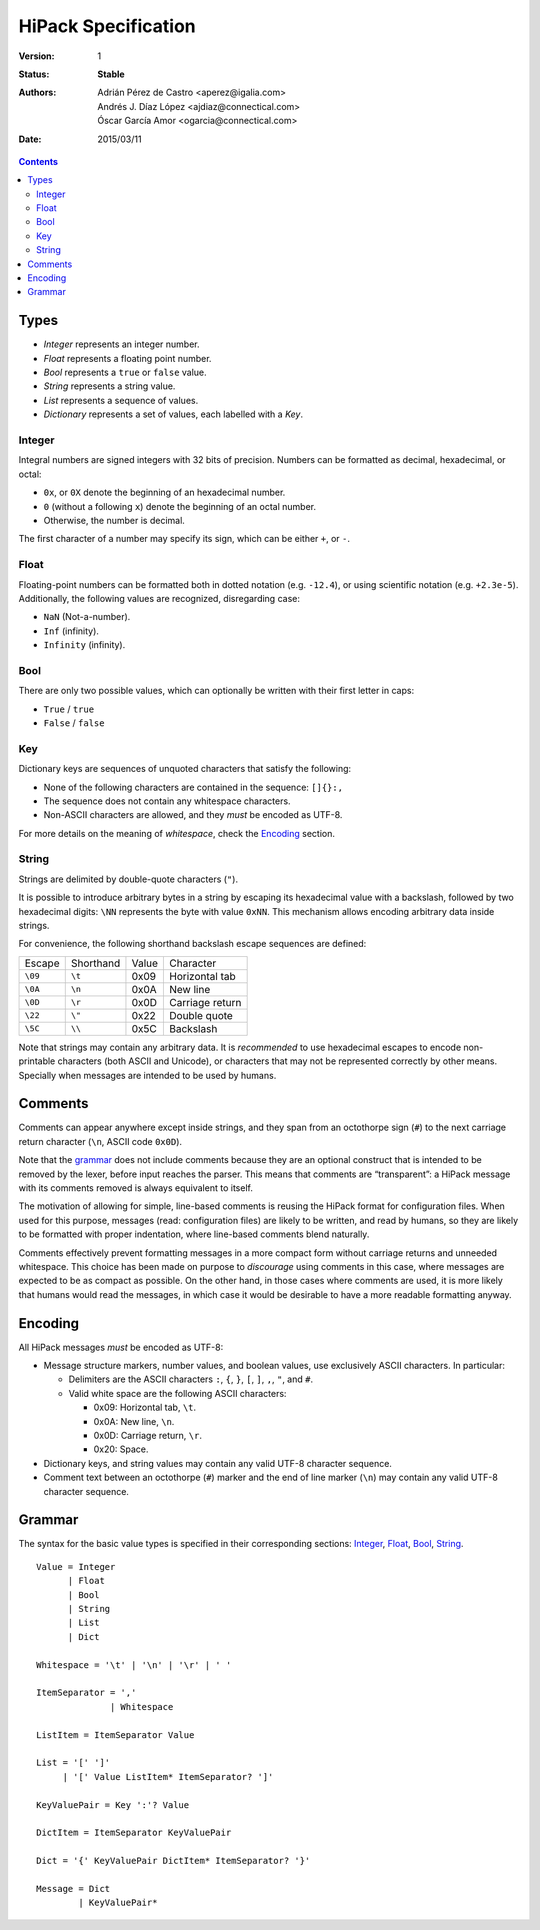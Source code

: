 ======================
 HiPack Specification
======================

:Version: 1
:Status: **Stable**
:Authors: Adrián Pérez de Castro <aperez@igalia.com>,
          Andrés J. Díaz López <ajdiaz@connectical.com>,
          Óscar García Amor <ogarcia@connectical.com>
:Date: 2015/03/11

.. contents::



Types
=====

* *Integer* represents an integer number.
* *Float* represents a floating point number.
* *Bool* represents a ``true`` or ``false`` value.
* *String* represents a string value.
* *List* represents a sequence of values.
* *Dictionary* represents a set of values, each labelled with a *Key*.


Integer
-------
Integral numbers are signed integers with 32 bits of precision. Numbers can be
formatted as decimal, hexadecimal, or octal:

* ``0x``, or ``0X`` denote the beginning of an hexadecimal number.
* ``0`` (without a following ``x``) denote the beginning of an octal number.
* Otherwise, the number is decimal.

The first character of a number may specify its sign, which can be either
``+``, or ``-``.


Float
-----
Floating-point numbers can be formatted both in dotted notation (e.g.
``-12.4``), or using scientific notation (e.g. ``+2.3e-5``). Additionally,
the following values are recognized, disregarding case:

* ``NaN`` (Not-a-number).
* ``Inf`` (infinity).
* ``Infinity`` (infinity).


Bool
----
There are only two possible values, which can optionally be written with
their first letter in caps:

* ``True`` / ``true``
* ``False`` / ``false``


Key
---
Dictionary keys are sequences of unquoted characters that satisfy the
following:

* None of the following characters are contained in the sequence: ``[]{}:,``
* The sequence does not contain any whitespace characters.
* Non-ASCII characters are allowed, and they *must* be encoded as UTF-8.

For more details on the meaning of *whitespace*, check the Encoding_ section.


String
------
Strings are delimited by double-quote characters (``"``).

It is possible to introduce arbitrary bytes in a string by escaping its
hexadecimal value with a backslash, followed by two hexadecimal digits:
``\NN`` represents the byte with value ``0xNN``. This mechanism allows
encoding arbitrary data inside strings.

For convenience, the following shorthand backslash escape sequences are
defined:

======== ========= ===== ==================
Escape   Shorthand Value Character
-------- --------- ----- ------------------
``\09``  ``\t``    0x09  Horizontal tab
``\0A``  ``\n``    0x0A  New line
``\0D``  ``\r``    0x0D  Carriage return
``\22``  ``\"``    0x22  Double quote
``\5C``  ``\\``    0x5C  Backslash
======== ========= ===== ==================

Note that strings may contain any arbitrary data. It is *recommended* to
use hexadecimal escapes to encode non-printable characters (both ASCII
and Unicode), or characters that may not be represented correctly by other
means. Specially when messages are intended to be used by humans.


Comments
========

Comments can appear anywhere except inside strings, and they span from an
octothorpe sign (``#``) to the next carriage return character (``\n``,
ASCII code ``0x0D``).

Note that the grammar_ does not include comments because they are an optional
construct that is intended to be removed by the lexer, before input reaches
the parser. This means that comments are “transparent”: a HiPack message with
its comments removed is always equivalent to itself.

The motivation of allowing for simple, line-based comments is reusing the
HiPack format for configuration files. When used for this purpose, messages
(read: configuration files) are likely to be written, and read by humans, so
they are likely to be formatted with proper indentation, where line-based
comments blend naturally.

Comments effectively prevent formatting messages in a more compact form
without carriage returns and unneeded whitespace. This choice has been made
on purpose to *discourage* using comments in this case, where messages are
expected to be as compact as possible. On the other hand, in those cases
where comments are used, it is more likely that humans would read the
messages, in which case it would be desirable to have a more readable
formatting anyway.


Encoding
========

All HiPack messages *must* be encoded as UTF-8:

* Message structure markers, number values, and boolean values, use exclusively
  ASCII characters. In particular:

  - Delimiters are the ASCII characters ``:``, ``{``, ``}``, ``[``, ``]``,
    ``,``, ``"``, and ``#``.

  - Valid white space are the following ASCII characters:

    - 0x09: Horizontal tab, ``\t``.
    - 0x0A: New line, ``\n``.
    - 0x0D: Carriage return, ``\r``.
    - 0x20: Space.

* Dictionary keys, and string values may contain any valid UTF-8 character
  sequence.

* Comment text between an octothorpe (``#``) marker and the end of line marker
  (``\n``) may contain any valid UTF-8 character sequence.


Grammar
=======

The syntax for the basic value types is specified in their corresponding
sections: Integer_, Float_, Bool_, String_.

::

  Value = Integer
        | Float
        | Bool
        | String
        | List
        | Dict

  Whitespace = '\t' | '\n' | '\r' | ' '

  ItemSeparator = ','
                | Whitespace

  ListItem = ItemSeparator Value

  List = '[' ']'
       | '[' Value ListItem* ItemSeparator? ']'

  KeyValuePair = Key ':'? Value

  DictItem = ItemSeparator KeyValuePair

  Dict = '{' KeyValuePair DictItem* ItemSeparator? '}'

  Message = Dict
          | KeyValuePair*


